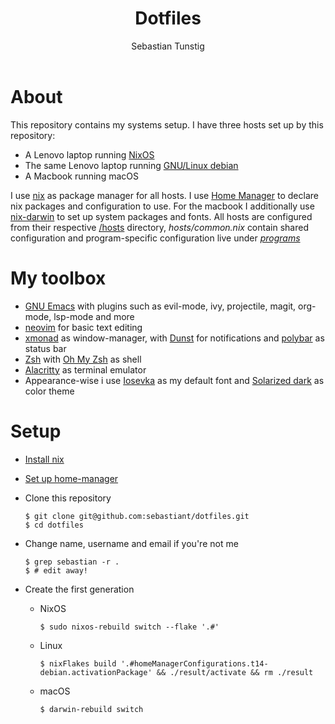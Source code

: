 #+TITLE: Dotfiles
#+AUTHOR: Sebastian Tunstig
#+LANGUAGE: en

* Table of Contents                                            :noexport:TOC:
- [[#about][About]]
- [[#my-toolbox][My Toolbox]]
- [[#setup][Setup]]

* About
This repository contains my systems setup.
I have three hosts set up by this repository:
- A Lenovo laptop running [[https://nixos.org/][NixOS]]
- The same Lenovo laptop running [[https://www.debian.org/][GNU/Linux debian]]
- A Macbook running macOS
I use [[https://nixos.org/][nix]] as package manager for all hosts.
I use [[https://github.com/nix-community/home-manager][Home Manager]] to declare nix packages and configuration to use.
For the macbook I additionally use [[https://github.com/LnL7/nix-darwin][nix-darwin]] to set up system packages and fonts.
All hosts are configured from their respective [[/hosts][/hosts]] directory, [[hosts/common.nix][hosts/common.nix]] contain shared configuration and program-specific configuration live under [[/programs/][/programs/]]
* My toolbox
- [[https://www.gnu.org/software/emacs/][GNU Emacs]] with plugins such as evil-mode, ivy, projectile, magit, org-mode, lsp-mode and more
- [[https://neovim.io/][neovim]] for basic text editing
- [[https://xmonad.org/][xmonad]] as window-manager, with [[https://dunst-project.org/][Dunst]] for notifications and [[https://polybar.github.io/][polybar]] as status bar
- [[https://www.zsh.org/][Zsh]] with [[https://ohmyz.sh/][Oh My Zsh]] as shell
- [[https://github.com/alacritty/alacritty][Alacritty]] as terminal emulator
- Appearance-wise i use [[https://github.com/be5invis/Iosevka][Iosevka]] as my default font and [[https://ethanschoonover.com/solarized/][Solarized dark]] as color theme

* Setup
- [[https://nixos.org/manual/nix/stable/#sect-multi-user-installation][Install nix]]
- [[https://github.com/nix-community/home-manager#installation][Set up home-manager]]
- Clone this repository
  #+begin_src shell
  $ git clone git@github.com:sebastiant/dotfiles.git
  $ cd dotfiles
  #+end_src 
- Change name, username and email if you're not me
  #+begin_src shell
  $ grep sebastian -r .
  $ # edit away!
  #+end_src 
- Create the first generation
  - NixOS
    #+begin_src shell
    $ sudo nixos-rebuild switch --flake '.#'
    #+end_src 
  - Linux
    #+begin_src shell
    $ nixFlakes build '.#homeManagerConfigurations.t14-debian.activationPackage' && ./result/activate && rm ./result
    #+end_src 
  - macOS
    #+begin_src shell
    $ darwin-rebuild switch
    #+end_src 
# End:
